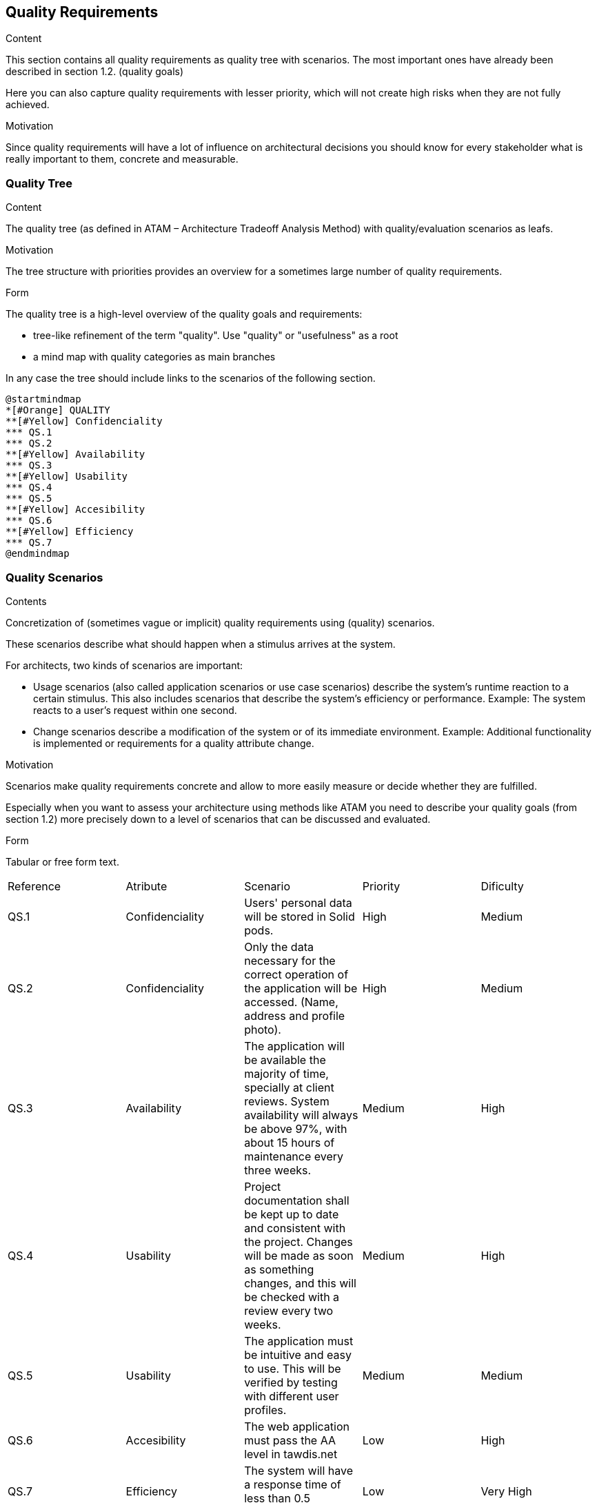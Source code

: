 [[section-quality-scenarios]]
== Quality Requirements


[role="arc42help"]
****

.Content
This section contains all quality requirements as quality tree with scenarios. The most important ones have already been described in section 1.2. (quality goals)

Here you can also capture quality requirements with lesser priority,
which will not create high risks when they are not fully achieved.

.Motivation
Since quality requirements will have a lot of influence on architectural
decisions you should know for every stakeholder what is really important to them,
concrete and measurable.
****

=== Quality Tree

[role="arc42help"]
****
.Content
The quality tree (as defined in ATAM – Architecture Tradeoff Analysis Method) with quality/evaluation scenarios as leafs.

.Motivation
The tree structure with priorities provides an overview for a sometimes large number of quality requirements.

.Form
The quality tree is a high-level overview of the quality goals and requirements:

* tree-like refinement of the term "quality". Use "quality" or "usefulness" as a root
* a mind map with quality categories as main branches

In any case the tree should include links to the scenarios of the following section.
****
[plantuml,mindmap,svg]
....
@startmindmap
*[#Orange] QUALITY
**[#Yellow] Confidenciality
*** QS.1
*** QS.2
**[#Yellow] Availability
*** QS.3
**[#Yellow] Usability
*** QS.4
*** QS.5
**[#Yellow] Accesibility
*** QS.6
**[#Yellow] Efficiency
*** QS.7
@endmindmap
....

=== Quality Scenarios

[role="arc42help"]
****
.Contents
Concretization of (sometimes vague or implicit) quality requirements using (quality) scenarios.

These scenarios describe what should happen when a stimulus arrives at the system.

For architects, two kinds of scenarios are important:

* Usage scenarios (also called application scenarios or use case scenarios) describe the system’s runtime reaction to a certain stimulus. This also includes scenarios that describe the system’s efficiency or performance. Example: The system reacts to a user’s request within one second.
* Change scenarios describe a modification of the system or of its immediate environment. Example: Additional functionality is implemented or requirements for a quality attribute change.

.Motivation
Scenarios make quality requirements concrete and allow to
more easily measure or decide whether they are fulfilled.

Especially when you want to assess your architecture using methods like
ATAM you need to describe your quality goals (from section 1.2)
more precisely down to a level of scenarios that can be discussed and evaluated.

.Form
Tabular or free form text.
****
|===
|Reference|Atribute|Scenario|Priority|Dificulty
| QS.1 | Confidenciality | Users' personal data  will be stored in Solid pods. | High | Medium
| QS.2 | Confidenciality | Only the data necessary for the correct operation of the application will be accessed. (Name, address and profile photo). | High| Medium
| QS.3 | Availability | The application will be available the majority of time, specially at client reviews. System availability will always be above 97%, with about 15 hours of maintenance every three weeks. | Medium | High
| QS.4 | Usability | Project documentation shall be kept up to date and consistent with the project. Changes will be made as soon as something changes, and this will be checked with a review every two weeks. | Medium| High
| QS.5 | Usability | The application must be intuitive and easy to use. This will be verified by testing with different user profiles.| Medium| Medium
| QS.6 | Accesibility | The web application must pass the AA level in tawdis.net | Low | High
| QS.7 | Efficiency | The system will have a response time of less than 0.5 seconds. | Low| Very High

|===

